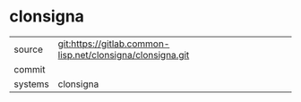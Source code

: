 * clonsigna



|---------+-------------------------------------------|
| source  | git:https://gitlab.common-lisp.net/clonsigna/clonsigna.git   |
| commit  |   |
| systems | clonsigna |
|---------+-------------------------------------------|

